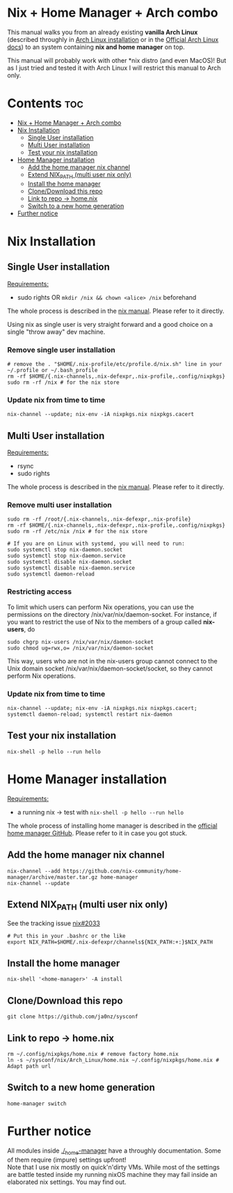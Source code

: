 #+STARTUP: content
#+OPTIONS: \n:t

* Nix + Home Manager + Arch combo
This manual walks you from an already existing *vanilla Arch Linux* (described throughly in [[file:../../docs/arch-installation.org][Arch Linux installation]] or in the [[https://wiki.archlinux.org/title/Installation_guide#Installation][Official Arch Linux docs]]) to an system containing *nix and home manager* on top.

This manual will probably work with other *nix distro (and even MacOS)! But as I just tried and tested it with Arch Linux I will restrict this manual to Arch only.

* Contents :toc:
- [[#nix--home-manager--arch-combo][Nix + Home Manager + Arch combo]]
- [[#nix-installation][Nix Installation]]
  - [[#single-user-installation][Single User installation]]
  - [[#multi-user-installation][Multi User installation]]
  - [[#test-your-nix-installation][Test your nix installation]]
- [[#home-manager-installation][Home Manager installation]]
  - [[#add-the-home-manager-nix-channel][Add the home manager nix channel]]
  - [[#extend-nix_path-multi-user-nix-only][Extend NIX_PATH (multi user nix only)]]
  - [[#install-the-home-manager][Install the home manager]]
  - [[#clonedownload-this-repo][Clone/Download this repo]]
  - [[#link-to-repo---homenix][Link to repo -> home.nix]]
  - [[#switch-to-a-new-home-generation][Switch to a new home generation]]
- [[#further-notice][Further notice]]

* Nix Installation
** Single User installation
_Requirements:_
- sudo rights OR ~mkdir /nix && chown <alice> /nix~ beforehand

The whole process is described in the [[https://nixos.org/manual/nix/stable/#sect-single-user-installation][nix manual]]. Please refer to it directly.

Using nix as single user is very straight forward and a good choice on a single "throw away" dev machine.

*** Remove single user installation
#+begin_src shell
# remove the . "$HOME/.nix-profile/etc/profile.d/nix.sh" line in your ~/.profile or ~/.bash_profile
rm -rf $HOME/{.nix-channels,.nix-defexpr,.nix-profile,.config/nixpkgs}
sudo rm -rf /nix # for the nix store
#+end_src
*** Update nix from time to time
#+begin_src shell
nix-channel --update; nix-env -iA nixpkgs.nix nixpkgs.cacert
#+end_src
** Multi User installation
_Requirements:_
- rsync
- sudo rights

The whole process is described in the [[https://nixos.org/manual/nix/stable/#sect-multi-user-installation][nix manual]]. Please refer to it directly.

*** Remove multi user installation
#+begin_src shell
sudo rm -rf /root/{.nix-channels,.nix-defexpr,.nix-profile}
rm -rf $HOME/{.nix-channels,.nix-defexpr,.nix-profile,.config/nixpkgs}
sudo rm -rf /etc/nix /nix # for the nix store

# If you are on Linux with systemd, you will need to run:
sudo systemctl stop nix-daemon.socket
sudo systemctl stop nix-daemon.service
sudo systemctl disable nix-daemon.socket
sudo systemctl disable nix-daemon.service
sudo systemctl daemon-reload
#+end_src

*** Restricting access
To limit which users can perform Nix operations, you can use the permissions on the directory /nix/var/nix/daemon-socket. For instance, if you want to restrict the use of Nix to the members of a group called *nix-users*, do

#+begin_src shell
sudo chgrp nix-users /nix/var/nix/daemon-socket
sudo chmod ug=rwx,o= /nix/var/nix/daemon-socket
#+end_src

This way, users who are not in the nix-users group cannot connect to the Unix domain socket /nix/var/nix/daemon-socket/socket, so they cannot perform Nix operations.
*** Update nix from time to time
#+begin_src shell
nix-channel --update; nix-env -iA nixpkgs.nix nixpkgs.cacert; systemctl daemon-reload; systemctl restart nix-daemon
#+end_src

** Test your nix installation
#+begin_src shell
nix-shell -p hello --run hello
#+end_src

* Home Manager installation
_Requirements:_
- a running nix -> test with ~nix-shell -p hello --run hello~

The whole process of installing home manager is described in the [[https://github.com/nix-community/home-manager][official home manager GitHub]]. Please refer to it in case you got stuck.

** Add the home manager nix channel
#+begin_src shell
nix-channel --add https://github.com/nix-community/home-manager/archive/master.tar.gz home-manager
nix-channel --update
#+end_src

** Extend NIX_PATH (multi user nix only)
See the tracking issue [[https://github.com/NixOS/nix/issues/2033][nix#2033]]
#+begin_src shell
# Put this in your .bashrc or the like
export NIX_PATH=$HOME/.nix-defexpr/channels${NIX_PATH:+:}$NIX_PATH
#+end_src

** Install the home manager
#+begin_src shell
nix-shell '<home-manager>' -A install
#+end_src

** Clone/Download this repo
#+begin_src shell
git clone https://github.com/ja0nz/sysconf
#+end_src

** Link to repo -> home.nix
#+begin_src shell
rm ~/.config/nixpkgs/home.nix # remove factory home.nix
ln -s ~/sysconf/nix/Arch_Linux/home.nix ~/.config/nixpkgs/home.nix # Adapt path url
#+end_src

** Switch to a new home generation
#+begin_src shell
home-manager switch
#+end_src

* Further notice
All modules inside [[file:../../_home-manager/][./_home-manager]] have a throughly documentation. Some of them require (impure) settings upfront!
Note that I use nix mostly on quick'n'dirty VMs. While most of the settings are battle tested inside my running nixOS machine they may fail inside an elaborated nix settings. You may find out.
